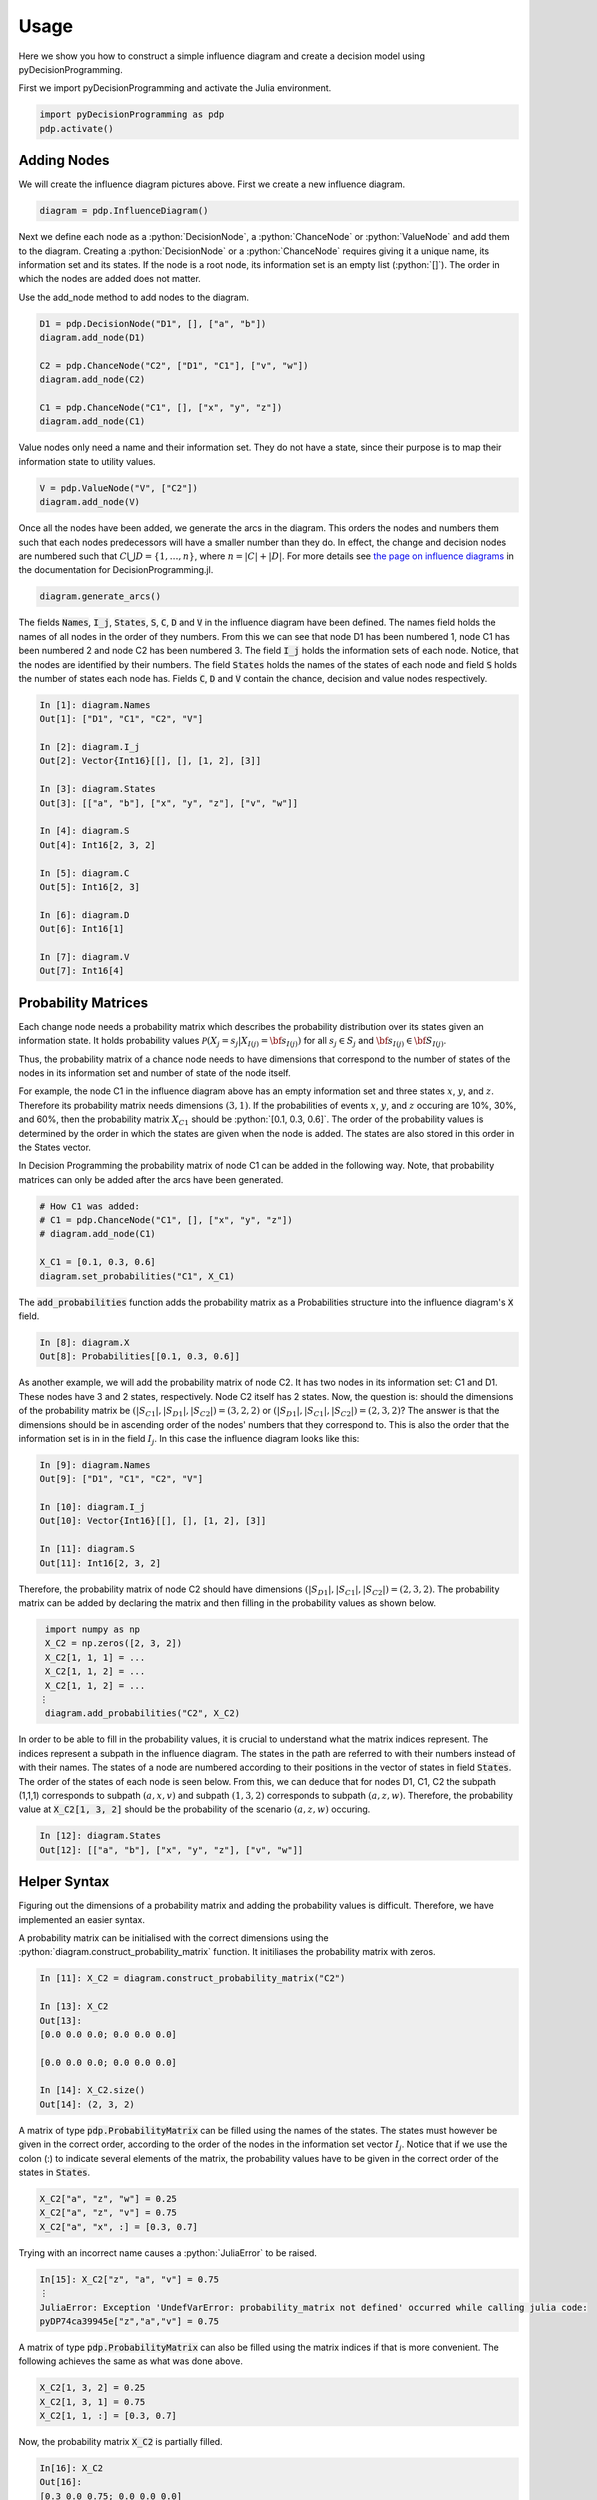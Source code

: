 Usage
=====

.. role:: python(code)
   :language: python

Here we show you how to construct a simple influence
diagram and create a decision model using
pyDecisionProgramming.

First we import pyDecisionProgramming and activate
the Julia environment.

.. code-block:: Python

  import pyDecisionProgramming as pdp
  pdp.activate()

Adding Nodes
............

.. image:: figures/2chance_1decision_1value.svg
  :alt: An influence diagram with 4 nodes.

We will create the influence diagram pictures above.
First we create a new influence diagram.

.. code-block:: Python

  diagram = pdp.InfluenceDiagram()

Next we define each node as a
:python:`DecisionNode`, a :python:`ChanceNode` or
:python:`ValueNode` and add them to the diagram.
Creating a :python:`DecisionNode` or a
:python:`ChanceNode` requires giving it a unique
name, its information set and its states. If the
node is a root node, its information set is an
empty list (:python:`[]`). The order in which the
nodes are added does not matter.

Use the add_node method to add nodes to the diagram.

.. code-block:: Python

  D1 = pdp.DecisionNode("D1", [], ["a", "b"])
  diagram.add_node(D1)

  C2 = pdp.ChanceNode("C2", ["D1", "C1"], ["v", "w"])
  diagram.add_node(C2)

  C1 = pdp.ChanceNode("C1", [], ["x", "y", "z"])
  diagram.add_node(C1)

Value nodes only need a name and their information
set. They do not have a state, since their purpose
is to map their information state to utility values.

.. code-block:: Python

  V = pdp.ValueNode("V", ["C2"])
  diagram.add_node(V)

Once all the nodes have been added, we generate the
arcs in the diagram. This orders the nodes and
numbers them such that each nodes predecessors will
have a smaller number than they do. In effect,
the change and decision nodes are numbered such
that :math:`C \bigcup D = \{ 1, \dots, n\}`,
where :math:`n=|C|+|D|`. For more details see
`the page on influence diagrams`_ in the
documentation for DecisionProgramming.jl.

.. _the page on influence diagrams: https://gamma-opt.github.io/DecisionProgramming.jl/stable/decision-programming/influence-diagram/

.. code-block:: Python

  diagram.generate_arcs()


The fields :code:`Names`, :code:`I_j`,
:code:`States`, :code:`S`, :code:`C`, :code:`D`
and :code:`V` in the influence diagram have been
defined. The names field holds the names of
all nodes in the order of they numbers. From
this we can see that node D1 has been numbered 1,
node C1 has been numbered 2 and node C2 has been
numbered 3. The field :code:`I_j` holds the
information sets of each node. Notice, that the
nodes are identified by their numbers. The field
:code:`States` holds the names of the states of
each node and field :code:`S` holds the number of
states each node has. Fields :code:`C`,
:code:`D` and :code:`V` contain
the chance, decision and value nodes respectively.


.. code-block:: Python

  In [1]: diagram.Names
  Out[1]: ["D1", "C1", "C2", "V"]

  In [2]: diagram.I_j
  Out[2]: Vector{Int16}[[], [], [1, 2], [3]]

  In [3]: diagram.States
  Out[3]: [["a", "b"], ["x", "y", "z"], ["v", "w"]]

  In [4]: diagram.S
  Out[4]: Int16[2, 3, 2]

  In [5]: diagram.C
  Out[5]: Int16[2, 3]

  In [6]: diagram.D
  Out[6]: Int16[1]

  In [7]: diagram.V
  Out[7]: Int16[4]


Probability Matrices
....................

Each change node needs a probability matrix which
describes the probability distribution over its
states given an information state. It holds
probability values
:math:`\mathcal P \left(X_j=s_j | X_{I(j)} = {\bf s}_{I(j)} \right)`
for all
:math:`s_j \in S_j` and
:math:`{\bf s}_{I(j)} \in {\bf S}_{I(j)}`.

Thus, the probability matrix of a chance node
needs to have dimensions that correspond to the
number of states of the nodes in its information
set and number of state of the node itself.

For example, the node C1 in the influence diagram
above has an empty information set and three
states :math:`x`, :math:`y`, and :math:`z`.
Therefore its probability matrix needs dimensions
:math:`(3,1)`. If the probabilities of events
:math:`x`, :math:`y`, and :math:`z` occuring are
10%, 30%, and 60%, then the probability matrix
:math:`X_{C1}`
should be
:python:`[0.1, 0.3, 0.6]`. The order
of the probability values is determined by the
order in which the states are given when the node
is added. The states are also stored in this order
in the States vector.

In Decision Programming the probability matrix of
node C1 can be added in the following way. Note,
that probability matrices can only be added after
the arcs have been generated.

.. code-block:: Python

  # How C1 was added:
  # C1 = pdp.ChanceNode("C1", [], ["x", "y", "z"])
  # diagram.add_node(C1)

  X_C1 = [0.1, 0.3, 0.6]
  diagram.set_probabilities("C1", X_C1)

The :code:`add_probabilities` function adds the
probability matrix as a Probabilities structure
into the influence diagram's :code:`X` field.

.. code-block:: Python

  In [8]: diagram.X
  Out[8]: Probabilities[[0.1, 0.3, 0.6]]

As another example, we will add the probability
matrix of node C2. It has two nodes in its
information set: C1 and D1. These nodes have 3 and
2 states, respectively. Node C2 itself has 2
states. Now, the question is: should the
dimensions of the probability matrix be
:math:`\left(|S_{C1}|, |S_{D1}|, |S_{C2}|\right) = (3,2,2)`
or
:math:`\left(|S_{D1}|, |S_{C1}|, |S_{C2}|\right) = (2,3,2)`?
The answer is that the dimensions should be in
ascending order of the nodes' numbers that they
correspond to. This is also the order that the
information set is in in the field :math:`I_j`. In
this case the influence diagram looks like this:

.. code-block:: Python

  In [9]: diagram.Names
  Out[9]: ["D1", "C1", "C2", "V"]

  In [10]: diagram.I_j
  Out[10]: Vector{Int16}[[], [], [1, 2], [3]]

  In [11]: diagram.S
  Out[11]: Int16[2, 3, 2]

Therefore, the probability matrix of node C2
should have dimensions
:math:`\left(|S_{D1}|, |S_{C1}|, |S_{C2}|\right) = (2,3,2)`.
The probability matrix can be added by declaring
the matrix and then filling in the probability
values as shown below.

.. code-block::

  import numpy as np
  X_C2 = np.zeros([2, 3, 2])
  X_C2[1, 1, 1] = ...
  X_C2[1, 1, 2] = ...
  X_C2[1, 1, 2] = ...
 ⋮
  diagram.add_probabilities("C2", X_C2)

In order to be able to fill in the probability
values, it is crucial to understand what the
matrix indices represent. The indices represent a
subpath in the influence diagram. The states in
the path are referred to with their numbers
instead of with their names. The states of a node
are numbered according to their positions in the
vector of states in field :code:`States`. The
order of the
states of each node is seen below. From this, we
can deduce that for nodes D1, C1, C2 the subpath
(1,1,1) corresponds to subpath :math:`(a, x, v)`
and subpath :math:`(1, 3, 2)` corresponds to
subpath :math:`(a, z, w)`. Therefore, the
probability value at
:code:`X_C2[1, 3, 2]` should be the probability of
the scenario :math:`(a, z, w)` occuring.

.. code-block:: Python

  In [12]: diagram.States
  Out[12]: [["a", "b"], ["x", "y", "z"], ["v", "w"]]


Helper Syntax
.............

Figuring out the dimensions of a probability
matrix and adding the probability values is
difficult. Therefore, we have implemented an
easier syntax.

A probability matrix can be initialised with the
correct dimensions using the
:python:`diagram.construct_probability_matrix`
function. It initiliases the probability matrix
with zeros.

.. code-block:: Python

  In [11]: X_C2 = diagram.construct_probability_matrix("C2")

  In [13]: X_C2
  Out[13]:
  [0.0 0.0 0.0; 0.0 0.0 0.0]

  [0.0 0.0 0.0; 0.0 0.0 0.0]

  In [14]: X_C2.size()
  Out[14]: (2, 3, 2)


A matrix of type :code:`pdp.ProbabilityMatrix` can
be filled using the names of the states. The states
must however be given in the correct order,
according to the order of the nodes in the
information set vector :math:`I_j`. Notice that if
we use the colon (:) to indicate several elements
of the matrix, the probability values have to be
given in the correct order of the states in
:code:`States`.

.. code-block:: Python

  X_C2["a", "z", "w"] = 0.25
  X_C2["a", "z", "v"] = 0.75
  X_C2["a", "x", :] = [0.3, 0.7]

Trying with an incorrect name causes a
:python:`JuliaError` to be raised.

.. code-block::

  In[15]: X_C2["z", "a", "v"] = 0.75
  ⋮
  JuliaError: Exception 'UndefVarError: probability_matrix not defined' occurred while calling julia code:
  pyDP74ca39945e["z","a","v"] = 0.75

A matrix of type :code:`pdp.ProbabilityMatrix` can
also be filled using the matrix indices if that is
more convenient. The following achieves the same
as what was done above.

.. code-block:: Python

  X_C2[1, 3, 2] = 0.25
  X_C2[1, 3, 1] = 0.75
  X_C2[1, 1, :] = [0.3, 0.7]

Now, the probability matrix :code:`X_C2` is
partially filled.

.. code-block::

  In[16]: X_C2
  Out[16]:
  [0.3 0.0 0.75; 0.0 0.0 0.0]

  [0.7 0.0 0.25; 0.0 0.0 0.0]

The probability matrix can be added to the
influence diagram once it has been filled with
probability values. The probability matrix of node
C2 is added exactly like before, despite
:code:`X_C2` now being a matrix of type
:python:`pdp.ProbabilityMatrix`.

.. code-block:: Python

  diagram.set_probabilities("C2", X_C2)

Utility Matrices
................

Each value node maps its information states to
utility values. In Decision Programming the
utility values are passed to the influence diagram
using utility matrices. Utility matrices are very
similar to probability matrices of chance nodes.
There are only two important differences. First,
the utility matrices hold utility values instead
of probabilities, meaning that they do not need to
sum to one. Second, since value nodes do not have
states, the cardinality of a utility matrix
depends only on the number of states of the nodes
in the information set.

As an example, the utility matrix of node V should
have dimensions (2,1) because its information set
consists of node C2, which has two states. If
state :math:`v` of node C2 yields a utility of
-100 and state :math:`w` yields utility of 400,
then the utility matrix of node V can be added in
the following way. Note, that utility matrices can
only be added after the arcs have been generated.

.. code-block:: Python

  Y_V = np.zeros([2])
  Y_V[1] = -100
  Y_V[2] = 400
  diagram.set_utility("V", Y_V)

The other option is to add the utility matrix
using the
:code:`diagram.construct_utility_matrix`
function. This is very similar to the
:code:`diagram.construct_probability_matrix`
function. The
:code:`diagram.construct_utility_matrix`
function initialises the values to infinity. Using
the :code:`diagram.construct_utility_matrix`
type's functionalities, the utility matrix of node
V could also be added like shown below. This
achieves the exact same result as we did above
with the more abstract syntax.

.. code-block:: Python

  Y_V = diagram.construct_utility_matrix("V")
  Y_V["w"] = -100
  Y_V["v"] = 400
  diagram.set_utility("V", Y_V)

The :code:`diagram.set_utility` function adds the utility matrix into the influence diagram's Y field.

.. code-block::

  In [17]: diagram.Y
  Out[17]: Utilities[[400.0, -100.0]]


Generating the influence diagram
................................

The final part of modeling an influence diagram
using the Decision Programming package is
generating the full influence diagram. This is
done using the generate_diagram! function.

.. code-block:: Python

  diagram.generate()

In this function, first, the probability and
utility matrices in fields :code:`X` and
:code:`Y` are sorted according to the chance and
value nodes' indices.

Second, the path probability and path utility
types are declared and added into fields
:code:`P` and :code:`U`
respectively. These types define how the path
probability :math:`p({\bf s})` and path utility
:math:`\mathcal{U}({\bf s})`
are defined in the model. By default, the function
will set them to default path probability and
default path utility. See the
`the page on influence diagrams`_ in the
documentation for DecisionProgramming.jl
for more information on default path probability
and utility.


Finding the Optimal Path
........................

Once the diagram is fully constructed, we can
calculate the utility distribution on possible
paths and find the optimal path. In the background
we use the JuMP Julia package and the Gurobi
optimizer. First, we must define a JuMP model.

For this section you must have the `Gurobi`_
optimizer installed. If you are an academic, check
the `Gurobi academic license page`_ and follow the
instructions from there.

.. _Gurobi: https://www.gurobi.com/

.. Gurobi academic license page: https://www.gurobi.com/downloads/free-academic-license/#show_instructions

.. code-block:: Python

  model = pdp.Model()

We then extract the objective function from the
diagram and use it in the JuMP model.

.. code-block:: Python

  z = diagram.decision_variables(model)
  x_s = diagram.path_compatibility_variables(model, z)
  EV = diagram.expected_value(model, x_s)
  model.objective(EV, "Max")

Then we set up the Gurobi optimizer and optimize
the model.

.. code-block:: Python

  model.setup_Gurobi_optimizer(
    ("IntFeasTol", 1e-9),
    ("LazyConstraints", 1)
  )
  model.optimize()

  Z = z.decision_strategy()
  S_probabilities = diagram.state_probabilities(Z)
  U_distribution = diagram.utility_distribution(Z)

  S_probabilities.print_decision_strategy()
  U_distribution.print_distribution()
  U_distribution.print_statistics()



